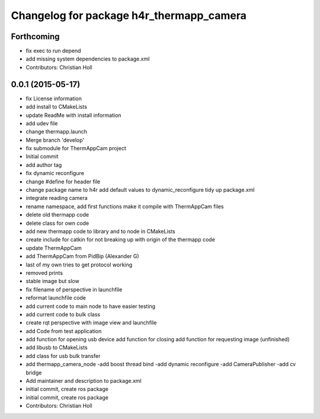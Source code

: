 ^^^^^^^^^^^^^^^^^^^^^^^^^^^^^^^^^^^^^^^^^
Changelog for package h4r_thermapp_camera
^^^^^^^^^^^^^^^^^^^^^^^^^^^^^^^^^^^^^^^^^

Forthcoming
-----------
* fix exec to run depend
* add missing system dependencies to package.xml
* Contributors: Christian Holl

0.0.1 (2015-05-17)
------------------
* fix License information
* add install to CMakeLists
* update ReadMe with install information
* add udev file
* change thermapp.launch
* Merge branch 'develop'
* fix submodule for ThermAppCam project
* Initial commit
* add author tag
* fix dynamic reconfigure
* change #define for header file
* change package name to h4r
  add default values to dynamic_reconfigure
  tidy up package.xml
* integrate reading camera
* rename namespace,
  add first functions
  make it compile with ThermAppCam files
* delete old thermapp code
* delete class for own code
* add new thermapp code to library and to node in CMakeLists
* create include for catkin for not breaking up with origin of the thermapp code
* update ThermAppCam
* add ThermAppCam from PidBip (Alexander G)
* last of my own tries to get protocol working
* removed prints
* stable image but slow
* fix filename of perspective in launchfile
* reformat launchfile code
* add current code to main node to have easier testing
* add current code to bulk class
* create rqt perspective with image view and launchfile
* add Code from test application
* add function for opening usb device
  add function for closing
  add function for requesting image (unfinished)
* add libusb to CMakeLists
* add class for usb bulk transfer
* add thermapp_camera_node
  -add boost thread bind
  -add dynamic reconfigure
  -add CameraPublisher
  -add cv bridge
* Add maintainer and description to package.xml
* initial commit, create ros package
* initial commit, create ros package
* Contributors: Christian Holl
